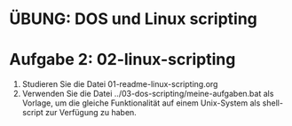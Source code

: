 * ÜBUNG: DOS und Linux scripting

* Aufgabe 2: 02-linux-scripting
1. Studieren Sie die Datei 01-readme-linux-scripting.org
2. Verwenden Sie die Datei ../03-dos-scripting/meine-aufgaben.bat als Vorlage, 
   um die gleiche Funktionalität auf einem Unix-System als shell-script zur Verfügung zu haben.
